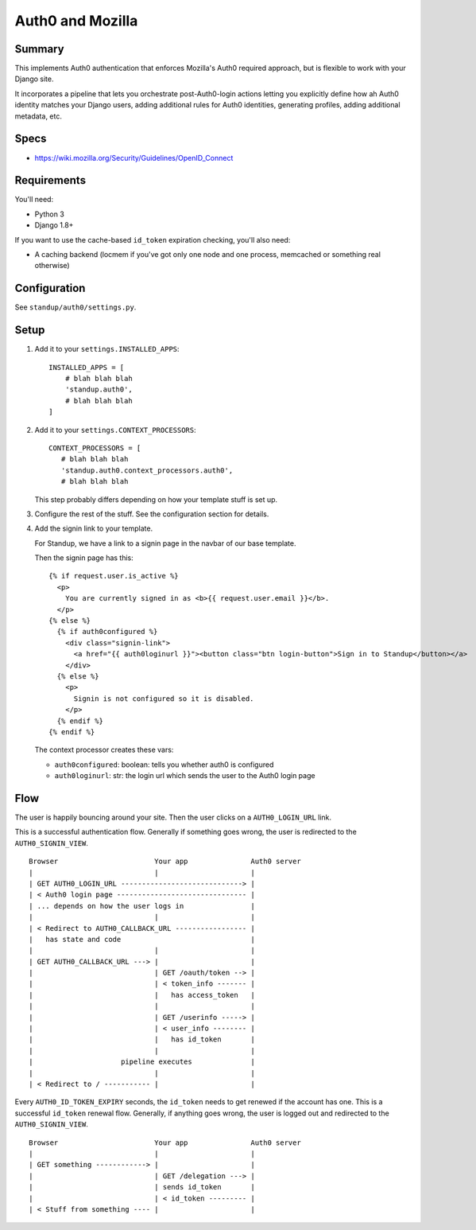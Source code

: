=================
Auth0 and Mozilla
=================

Summary
=======

This implements Auth0 authentication that enforces Mozilla's Auth0 required
approach, but is flexible to work with your Django site.

It incorporates a pipeline that lets you orchestrate post-Auth0-login actions
letting you explicitly define how ah Auth0 identity matches your Django users,
adding additional rules for Auth0 identities, generating profiles, adding
additional metadata, etc.


Specs
=====

* https://wiki.mozilla.org/Security/Guidelines/OpenID_Connect


Requirements
============

You'll need:

* Python 3
* Django 1.8+

If you want to use the cache-based ``id_token`` expiration checking, you'll also
need:

* A caching backend (locmem if you've got only one node and one process,
  memcached or something real otherwise)


Configuration
=============

See ``standup/auth0/settings.py``.


Setup
=====

1. Add it to your ``settings.INSTALLED_APPS``::

      INSTALLED_APPS = [
          # blah blah blah
          'standup.auth0',
          # blah blah blah
      ]

2. Add it to your ``settings.CONTEXT_PROCESSORS``::

      CONTEXT_PROCESSORS = [
         # blah blah blah
         'standup.auth0.context_processors.auth0',
         # blah blah blah

   This step probably differs depending on how your template stuff is set up.

3. Configure the rest of the stuff. See the configuration section for details.

4. Add the signin link to your template.

   For Standup, we have a link to a signin page in the navbar of our base
   template.

   Then the signin page has this::

       {% if request.user.is_active %}
         <p>
           You are currently signed in as <b>{{ request.user.email }}</b>.
         </p>
       {% else %}
         {% if auth0configured %}
           <div class="signin-link">
             <a href="{{ auth0loginurl }}"><button class="btn login-button">Sign in to Standup</button></a>
           </div>
         {% else %}
           <p>
             Signin is not configured so it is disabled.
           </p>
         {% endif %}
       {% endif %}

   The context processor creates these vars:

   * ``auth0configured``: boolean: tells you whether auth0 is configured
   * ``auth0loginurl``: str: the login url which sends the user to the Auth0 login
     page


Flow
====

The user is happily bouncing around your site. Then the user clicks on a
``AUTH0_LOGIN_URL`` link.

This is a successful authentication flow. Generally if something goes
wrong, the user is redirected to the ``AUTH0_SIGNIN_VIEW``.

::

    Browser                       Your app               Auth0 server
    |                             |                      |
    | GET AUTH0_LOGIN_URL -----------------------------> |
    | < Auth0 login page ------------------------------- |
    | ... depends on how the user logs in                |
    |                             |                      |
    | < Redirect to AUTH0_CALLBACK_URL ----------------- |
    |   has state and code                               |
    |                             |                      |
    | GET AUTH0_CALLBACK_URL ---> |                      |
    |                             | GET /oauth/token --> |
    |                             | < token_info ------- |
    |                             |   has access_token   |
    |                             |                      |
    |                             | GET /userinfo -----> |
    |                             | < user_info -------- |
    |                             |   has id_token       |
    |                             |                      |
    |                     pipeline executes              |
    |                             |                      |
    | < Redirect to / ----------- |                      |


Every ``AUTH0_ID_TOKEN_EXPIRY`` seconds, the ``id_token`` needs to get
renewed if the account has one. This is a successful ``id_token``
renewal flow. Generally, if anything goes wrong, the user is logged
out and redirected to the ``AUTH0_SIGNIN_VIEW``.

::

    Browser                       Your app               Auth0 server
    |                             |                      |
    | GET something ------------> |                      |
    |                             | GET /delegation ---> |
    |                             | sends id_token       |
    |                             | < id_token --------- |
    | < Stuff from something ---- |                      |

